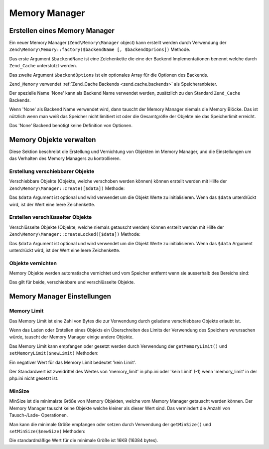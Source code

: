 .. EN-Revision: none
.. _zend.memory.memory-manager:

Memory Manager
==============

.. _zend.memory.memory-manager.creation:

Erstellen eines Memory Manager
------------------------------

Ein neuer Memory Manager (``Zend\Memory\Manager`` object) kann erstellt werden durch Verwendung der
``Zend\Memory\Memory::factory($backendName [, $backendOprions])`` Methode.

Das erste Argument ``$backendName`` ist eine Zeichenkette die eine der Backend Implementationen benennt welche
durch ``Zend_Cache`` unterstützt werden.

Das zweite Argument ``$backendOptions`` ist ein optionales Array für die Optionen des Backends.

.. code-block:: php
   :linenos:

   $backendOptions = array(
       // Verzeichnis in dem die geswappten Memory Blöcke abgelegt werden
       'cache_dir' => './tmp/'
   );

   $memoryManager = Zend\Memory\Memory::factory('File', $backendOptions);

``Zend_Memory`` verwendet :ref:`Zend_Cache Backends <zend.cache.backends>` als Speicheranbieter.

Der spezielle Name 'None' kann als Backend Name verwendet werden, zusätzlich zu den Standard ``Zend_Cache``
Backends.

.. code-block:: php
   :linenos:

   $memoryManager = Zend\Memory\Memory::factory('None');

Wenn 'None' als Backend Name verwendet wird, dann tauscht der Memory Manager niemals die Memory Blöcke. Das ist
nützlich wenn man weiß das Speicher nicht limitiert ist oder die Gesamtgröße der Objekte nie das Speicherlimit
erreicht.

Das 'None' Backend benötigt keine Definition von Optionen.

.. _zend.memory.memory-manager.objects-management:

Memory Objekte verwalten
------------------------

Diese Sektion beschreibt die Erstellung und Vernichtung von Objekten im Memory Manager, und die Einstellungen um
das Verhalten des Memory Managers zu kontrollieren.

.. _zend.memory.memory-manager.objects-management.movable:

Erstellung verschiebbarer Objekte
^^^^^^^^^^^^^^^^^^^^^^^^^^^^^^^^^

Verschiebbare Objekte (Objekte, welche verschoben werden können) können erstellt werden mit Hilfe der
``Zend\Memory\Manager::create([$data])`` Methode:

.. code-block:: php
   :linenos:

   $memObject = $memoryManager->create($data);

Das ``$data`` Argument ist optional und wird verwendet um die Objekt Werte zu initialisieren. Wenn das ``$data``
unterdrückt wird, ist der Wert eine leere Zeichenkette.

.. _zend.memory.memory-manager.objects-management.locked:

Erstellen verschlüsselter Objekte
^^^^^^^^^^^^^^^^^^^^^^^^^^^^^^^^^

Verschlüsselte Objekte (Objekte, welche niemals getauscht werden) können erstellt werden mit Hilfe der
``Zend\Memory\Manager::createLocked([$data])`` Methode:

.. code-block:: php
   :linenos:

   $memObject = $memoryManager->createLocked($data);

Das ``$data`` Argument ist optional und wird verwendet um die Objekt Werte zu initialisieren. Wenn das ``$data``
Argument unterdrückt wird, ist der Wert eine leere Zeichenkette.

.. _zend.memory.memory-manager.objects-management.destruction:

Objekte vernichten
^^^^^^^^^^^^^^^^^^

Memory Objekte werden automatische vernichtet und vom Speicher entfernt wenn sie ausserhalb des Bereichs sind:

.. code-block:: php
   :linenos:

   function foo()
   {
       global $memoryManager, $memList;

       ...

       $memObject1 = $memoryManager->create($data1);
       $memObject2 = $memoryManager->create($data2);
       $memObject3 = $memoryManager->create($data3);

       ...

       $memList[] = $memObject3;

       ...

       unset($memObject2); // $memObject2 wird hier zerstört

       ...
       // $memObject1 wird hier zerstört
       // Aber das $memObject3 Objekt ist noch immer referenziert
       // durch $memList und ist nicht zerstört
   }

Das gilt für beide, verschiebbare und verschlüsselte Objekte.

.. _zend.memory.memory-manager.settings:

Memory Manager Einstellungen
----------------------------

.. _zend.memory.memory-manager.settings.memory-limit:

Memory Limit
^^^^^^^^^^^^

Das Memory Limit ist eine Zahl von Bytes die zur Verwendung durch geladene verschiebbare Objekte erlaubt ist.

Wenn das Laden oder Erstellen eines Objekts ein Überschreiten des Limits der Verwendung des Speichers verursachen
würde, tauscht der Memory Manager einige andere Objekte.

Das Memory Limit kann empfangen oder gesetzt werden durch Verwendung der ``getMemoryLimit()`` und
``setMemoryLimit($newLimit)`` Methoden:

.. code-block:: php
   :linenos:

   $oldLimit = $memoryManager->getMemoryLimit(); // Memorylimit in Bytes empfangen
   $memoryManager->setMemoryLimit($newLimit);    // Memorylimit in Bytes setzen

Ein negativer Wert für das Memory Limit bedeutet 'kein Limit'.

Der Standardwert ist zweidrittel des Wertes von 'memory_limit' in php.ini oder 'kein Limit' (-1) wenn
'memory_limit' in der php.ini nicht gesetzt ist.

.. _zend.memory.memory-manager.settings.min-size:

MinSize
^^^^^^^

MinSize ist die minimalste Größe von Memory Objekten, welche vom Memory Manager getauscht werden können. Der
Memory Manager tauscht keine Objekte welche kleiner als dieser Wert sind. Das vermindert die Anzahl von
Tausch-/Lade- Operationen.

Man kann die minimale Größe empfangen oder setzen durch Verwendung der ``getMinSize()`` und
``setMinSize($newSize)`` Methoden:

.. code-block:: php
   :linenos:

   $oldMinSize = $memoryManager->getMinSize();  // MinSize in Bytes empfangen
   $memoryManager->setMinSize($newSize);        // MinSize Limit in Bytes setzen

Die standardmäßige Wert für die minimale Größe ist 16KB (16384 bytes).


